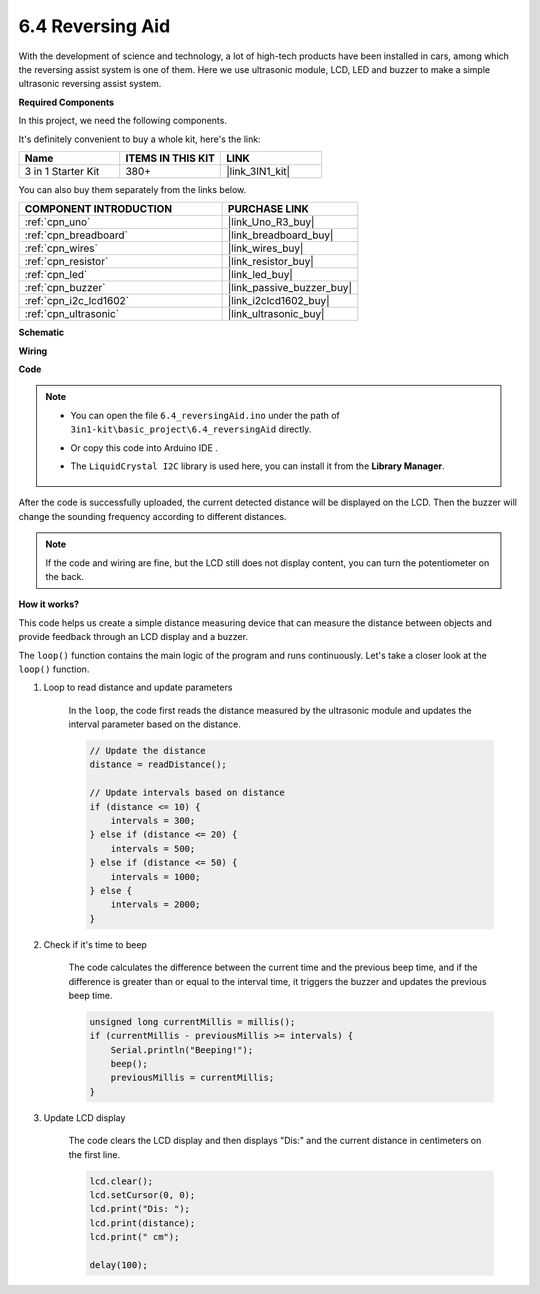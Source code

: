 .. _ar_reversing_aid:

6.4 Reversing Aid
===================

With the development of science and technology, a lot of high-tech
products have been installed in cars, among which the reversing assist
system is one of them. Here we use ultrasonic module, LCD, LED and
buzzer to make a simple ultrasonic reversing assist system.

**Required Components**

In this project, we need the following components. 

It's definitely convenient to buy a whole kit, here's the link: 

.. list-table::
    :widths: 20 20 20
    :header-rows: 1

    *   - Name	
        - ITEMS IN THIS KIT
        - LINK
    *   - 3 in 1 Starter Kit
        - 380+
        - |link_3IN1_kit|

You can also buy them separately from the links below.

.. list-table::
    :widths: 30 20
    :header-rows: 1

    *   - COMPONENT INTRODUCTION
        - PURCHASE LINK

    *   - :ref:`cpn_uno`
        - |link_Uno_R3_buy|
    *   - :ref:`cpn_breadboard`
        - |link_breadboard_buy|
    *   - :ref:`cpn_wires`
        - |link_wires_buy|
    *   - :ref:`cpn_resistor`
        - |link_resistor_buy|
    *   - :ref:`cpn_led`
        - |link_led_buy|
    *   - :ref:`cpn_buzzer`
        - |link_passive_buzzer_buy|
    *   - :ref:`cpn_i2c_lcd1602`
        - |link_i2clcd1602_buy|
    *   - :ref:`cpn_ultrasonic`
        - |link_ultrasonic_buy|

**Schematic**

.. image:: img/image265.png
    :width: 800
    :align: center

**Wiring**

.. image:: img/backcar.png
    :width: 800
    :align: center

**Code**

.. note::

    * You can open the file ``6.4_reversingAid.ino`` under the path of ``3in1-kit\basic_project\6.4_reversingAid`` directly.
    * Or copy this code into Arduino IDE .
    * The ``LiquidCrystal I2C`` library is used here, you can install it from the **Library Manager**.

        .. image:: ../img/lib_liquidcrystal_i2c.png

.. raw:: html

    <iframe src=https://create.arduino.cc/editor/sunfounder01/d6848669-fe79-42e9-afd7-0f083f96a6d6/preview?embed style="height:510px;width:100%;margin:10px 0" frameborder=0></iframe>

After the code is successfully uploaded, the current detected distance will be displayed on the LCD. Then the buzzer will change the sounding frequency according to different distances.

.. note::
    If the code and wiring are fine, but the LCD still does not display content, you can turn the potentiometer on the back.


**How it works?**

This code helps us create a simple distance measuring device that can measure the distance between objects and provide feedback through an LCD display and a buzzer.

The ``loop()`` function contains the main logic of the program and runs continuously. Let's take a closer look at the ``loop()`` function.

#. Loop to read distance and update parameters

    In the ``loop``, the code first reads the distance measured by the ultrasonic module and updates the interval parameter based on the distance. 

    .. code-block:: arduino

        // Update the distance
        distance = readDistance();

        // Update intervals based on distance
        if (distance <= 10) {
            intervals = 300;
        } else if (distance <= 20) {
            intervals = 500;
        } else if (distance <= 50) {
            intervals = 1000;
        } else {
            intervals = 2000;
        }

#. Check if it's time to beep

    The code calculates the difference between the current time and the previous beep time, and if the difference is greater than or equal to the interval time, it triggers the buzzer and updates the previous beep time.

    .. code-block:: arduino

        unsigned long currentMillis = millis();
        if (currentMillis - previousMillis >= intervals) {
            Serial.println("Beeping!");
            beep();
            previousMillis = currentMillis;
        }

#. Update LCD display

    The code clears the LCD display and then displays "Dis:" and the current distance in centimeters on the first line.

    .. code-block:: arduino

        lcd.clear();
        lcd.setCursor(0, 0);
        lcd.print("Dis: ");
        lcd.print(distance);
        lcd.print(" cm");

        delay(100);